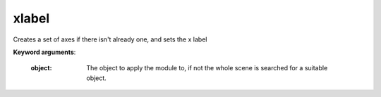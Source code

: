 
xlabel
~~~~~~


Creates a set of axes if there isn't already one, and sets the x label

**Keyword arguments**:

    :object:  The object to apply the module to, if not the whole scene
              is searched for a suitable object.

    